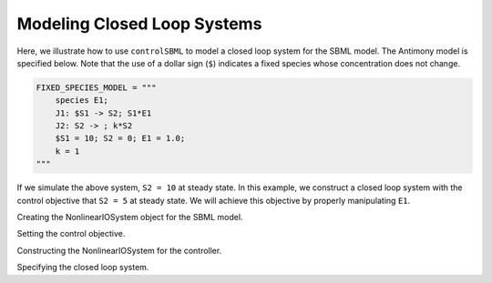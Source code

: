 Modeling Closed Loop Systems
============================

.. highlight:: python
   :linenothreshold: 5

Here, we illustrate how to use ``controlSBML`` to model a closed loop system
for the SBML model.
The Antimony model is specified below.
Note that the use of a dollar sign (``$``) indicates
a fixed species whose concentration does not change.

.. code-block:: python

    FIXED_SPECIES_MODEL = """
        species E1;
        J1: $S1 -> S2; S1*E1
        J2: S2 -> ; k*S2
        $S1 = 10; S2 = 0; E1 = 1.0;
        k = 1
    """

If we simulate the above system, ``S2 = 10`` at steady state.
In this example, we construct a closed loop system
with the control objective that
``S2 = 5`` at steady state.
We will achieve this objective by properly
manipulating ``E1``.

Creating the NonlinearIOSystem object for the SBML model.

Setting the control objective.

Constructing the NonlinearIOSystem for the controller.

Specifying the closed loop system.
